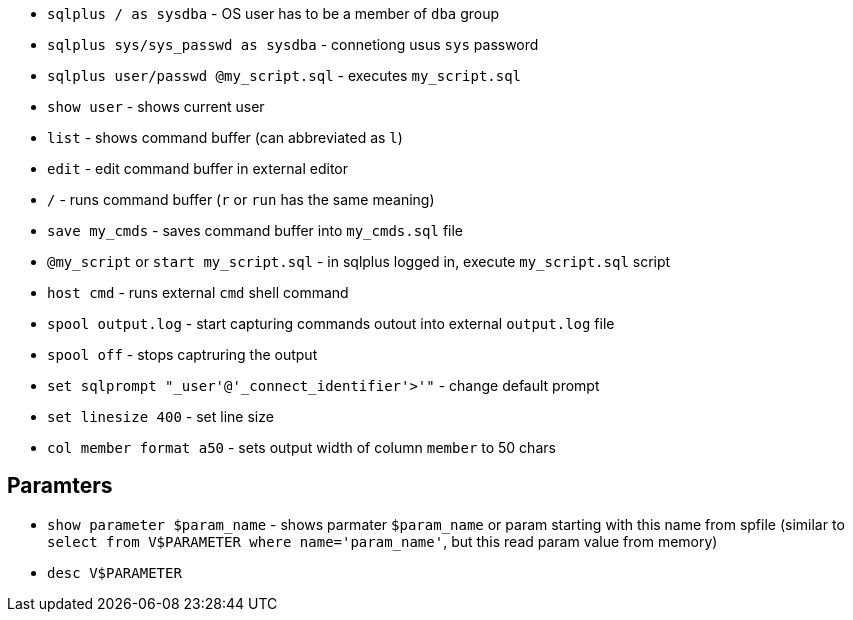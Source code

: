 * `sqlplus / as sysdba` - OS user has to be a member of `dba` group
* `sqlplus sys/sys_passwd as sysdba` - connetiong usus `sys` password

* `sqlplus user/passwd @my_script.sql` - executes `my_script.sql`

* `show user` - shows current user
* `list` - shows command buffer (can abbreviated as `l`)
* `edit` - edit command buffer in external editor
* `/` - runs command buffer (`r` or `run` has the same meaning)
* `save my_cmds` - saves command buffer into `my_cmds.sql` file
* `@my_script` or `start my_script.sql` - in sqlplus logged in, execute `my_script.sql` script
* `host cmd` - runs external `cmd` shell command

* `spool output.log` - start capturing commands outout into external `output.log` file
* `spool off` - stops captruring the output

* `set sqlprompt "_user'@'_connect_identifier'>'"` - change default prompt

* `set linesize 400` - set line size
* `col member format a50` - sets output width of column `member` to 50 chars

== Paramters

* `show parameter $param_name` - shows parmater `$param_name` or param starting with this name from spfile (similar to `select from V$PARAMETER where name='param_name'`, but this read param value from memory)
* `desc V$PARAMETER`
